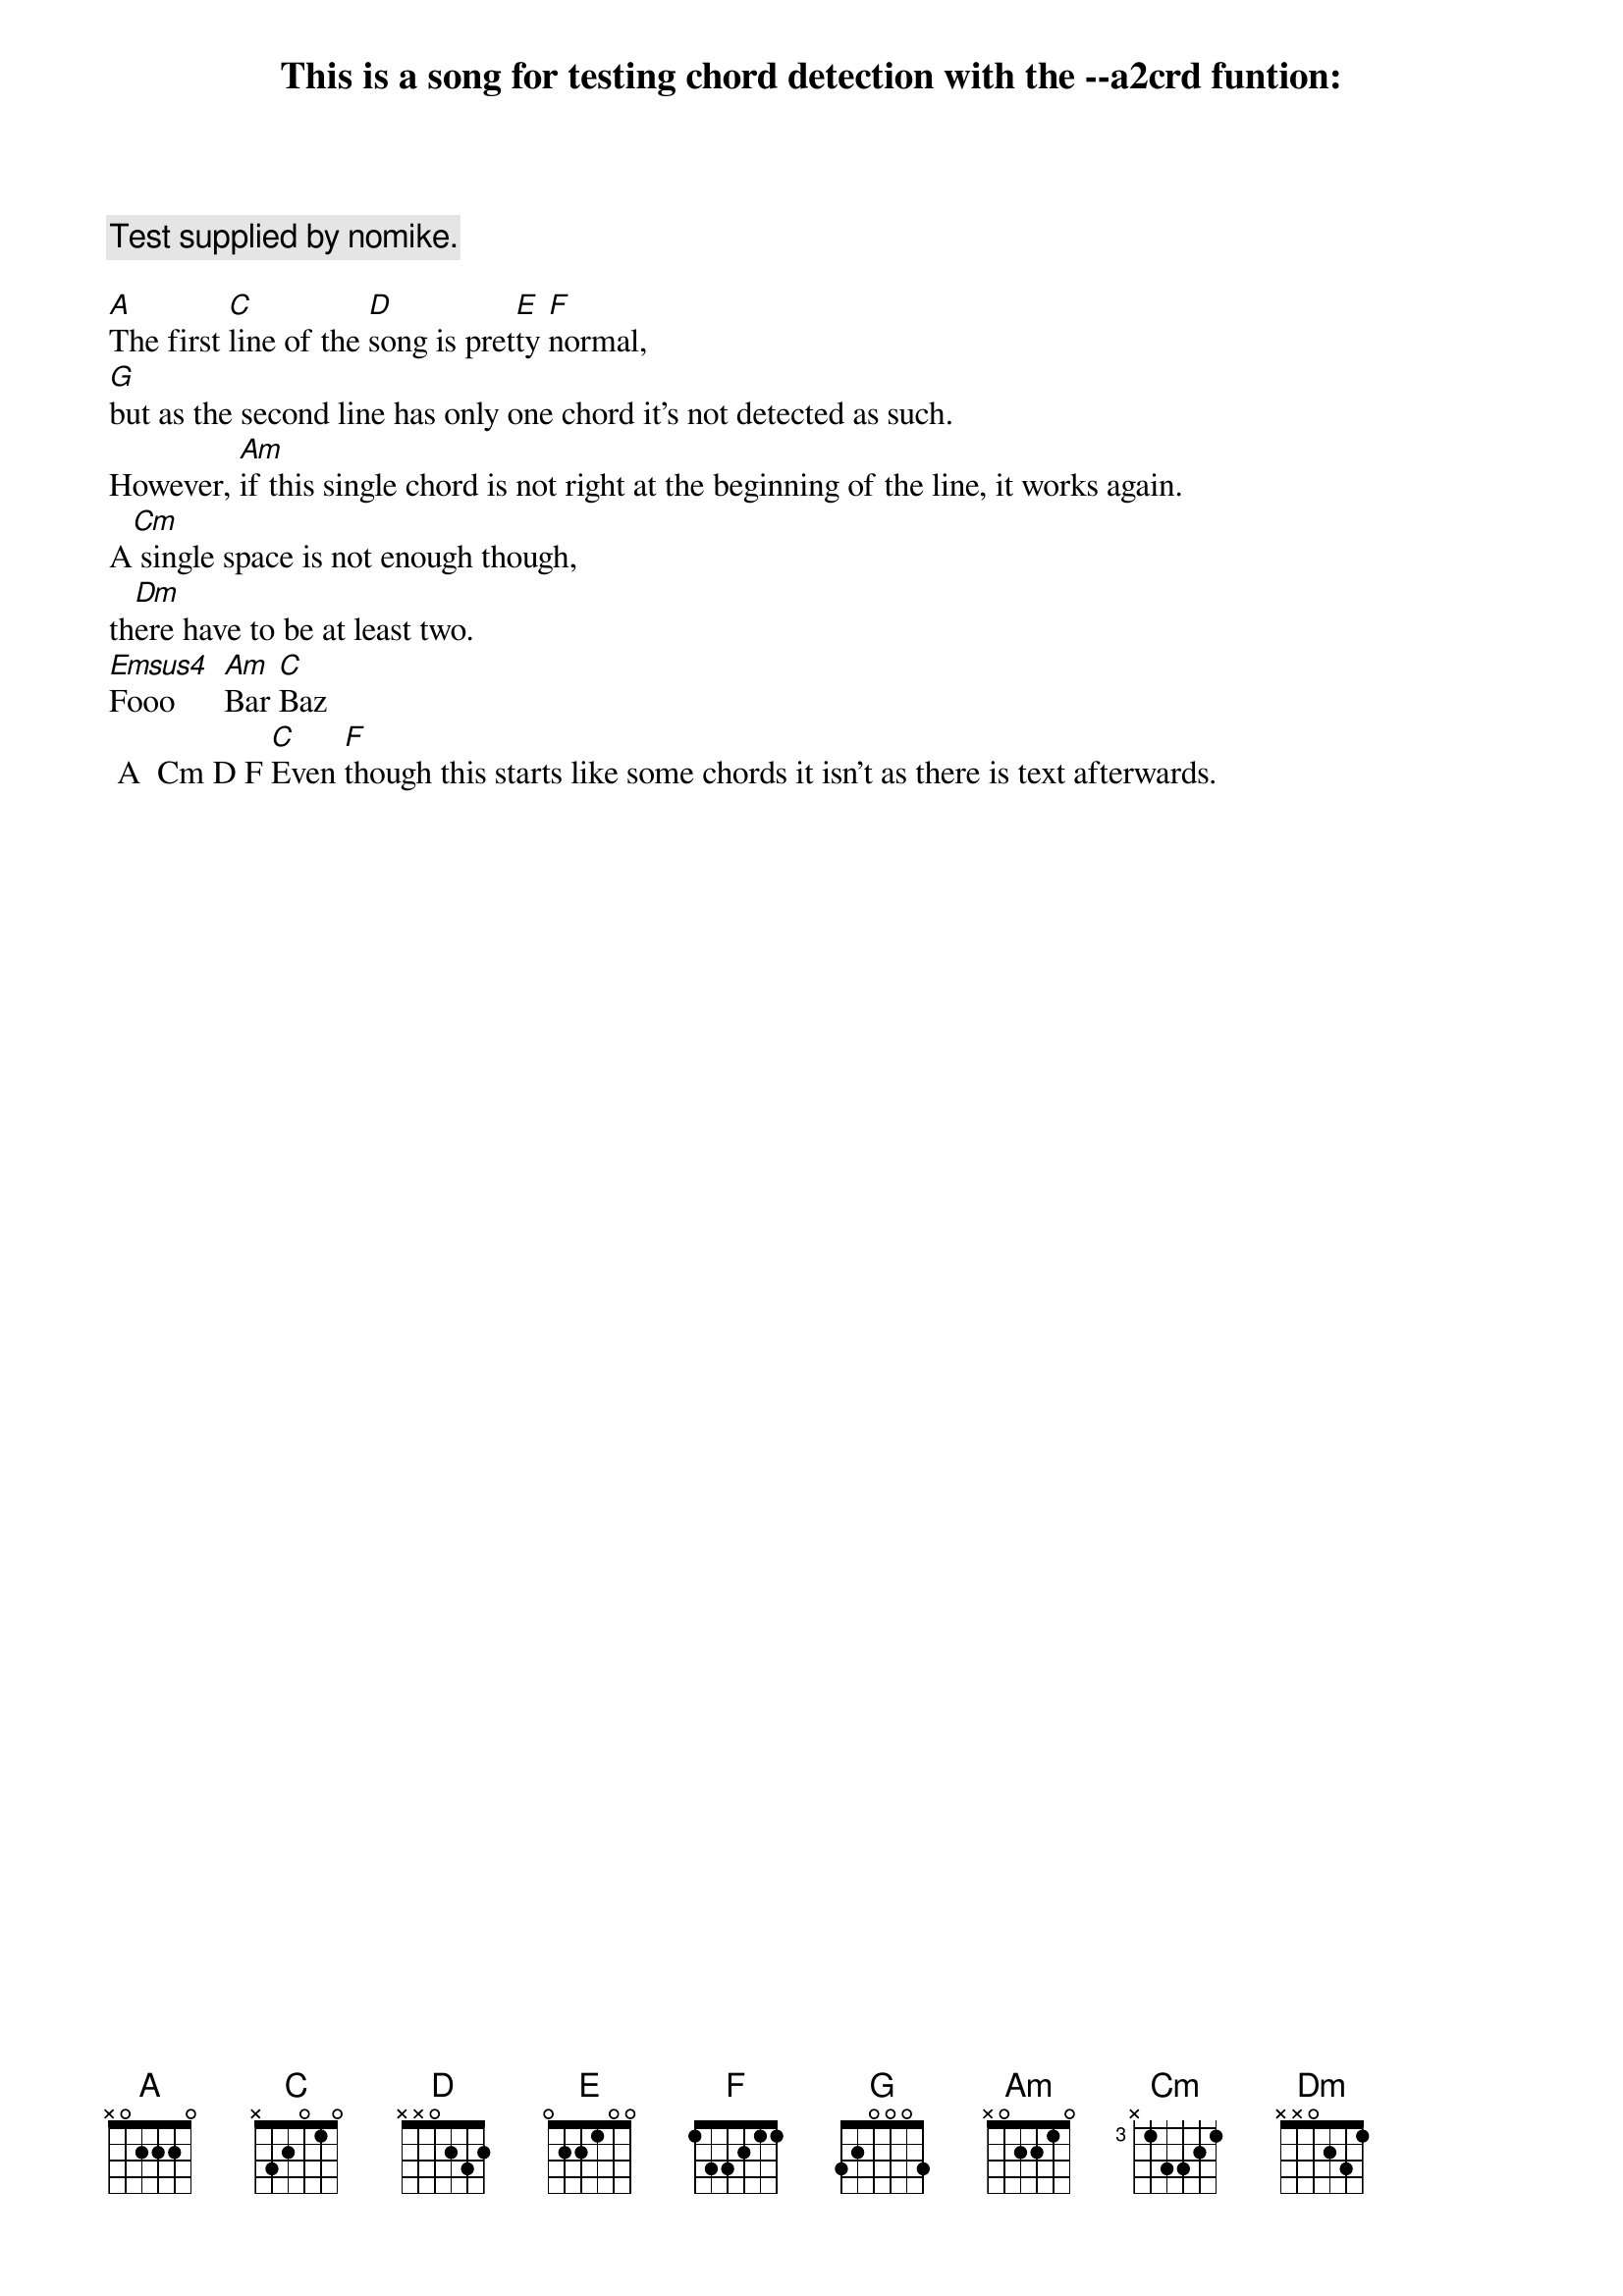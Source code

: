 {title: This is a song for testing chord detection with the --a2crd funtion:}

{comment:Test supplied by nomike.}

[A]The first [C]line of the [D]song is pret[E]ty [F]normal,
[G]but as the second line has only one chord it's not detected as such.
However, [Am]if this single chord is not right at the beginning of the line, it works again.
A[Cm] single space is not enough though,
th[Dm]ere have to be at least two.
[Emsus4]Fooo      [Am]Bar [C]Baz
 A  Cm D F [C]Even [F]though this starts like some chords it isn't as there is text afterwards.

